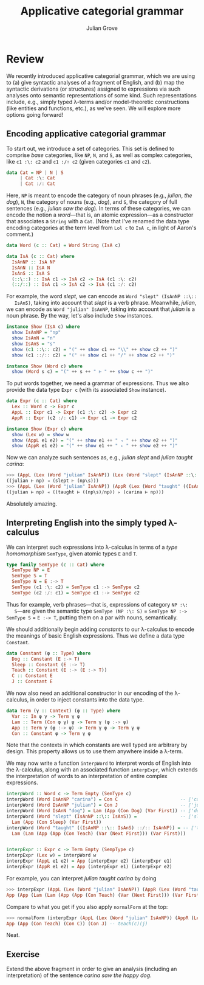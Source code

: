 #+html_head: <link rel="stylesheet" type="text/css" href="../../htmlize.css"/>
#+html_head: <link rel="stylesheet" type="text/css" href="../../readtheorg.css"/>
#+html_head: <script src="../../jquery.min.js"></script>
#+html_head: <script src="../../bootstrap.min.js"></script>
#+html_head: <script type="text/javascript" src="../../readtheorg.js"></script>

#+Author: Julian Grove
#+Title: Applicative categorial grammar

* Review
  We recently introduced applicative categorial grammar, which we are using to
  (a) give syntactic analyses of a fragment of English, and (b) map the
  syntactic derivations (or structures) assigned to expressions via such
  analyses onto semantic representations of some kind. Such representations
  include, e.g., simply typed λ-terms and/or model-theoretic constructions (like
  entities and functions, etc.), as we've seen. We will explore more options
  going forward!

** Encoding applicative categorial grammar
   To start out, we introduce a set of categories. This set is defined to
   comprise /base/ categories, like ~NP~, ~N~, and ~S~, as well as complex categories,
   like ~c1 :\: c2~ and ~c1 :/∶ c2~ (given categories ~c1~ and ~c2~).
   #+begin_src haskell
     data Cat = NP | N | S
 	      | Cat :\: Cat
	      | Cat :/: Cat
   #+end_src
   Here, ~NP~ is meant to encode the category of noun phrases (e.g., /julian/, /the
   dog/), ~N~, the category of nouns (e.g., /dog/), and ~S~, the category of full
   sentences (e.g., /julian saw the dog/). In terms of these categories, we can
   encode the notion a /word/---that is, an atomic expression---as a constructor
   that associates a ~String~ with a ~Cat~. (Note that I've renamed the data type
   encoding categories at the term level from ~Lol c~ to ~IsA c~, in light of
   Aaron's comment.)
   #+begin_src haskell
     data Word (c :: Cat) = Word String (IsA c)

     data IsA (c :: Cat) where
       IsAnNP :: IsA NP
       IsAnN :: IsA N
       IsAnS :: IsA S
       (::\::) :: IsA c1 -> IsA c2 -> IsA (c1 :\: c2)
       (::/::) :: IsA c1 -> IsA c2 -> IsA (c1 :/: c2)
   #+end_src
   For example, the word /slept/, we can encode as ~Word "slept" (IsAnNP ::\::
   IsAnS)~, taking into account that /slept/ is a verb phrase. Meanwhile, /julian/,
   we can encode as ~Word "julian" IsAnNP~, taking into account that /julian/ is a
   noun phrase. By the way, let's also include ~Show~ instances.
   #+begin_src haskell
     instance Show (IsA c) where
       show IsAnNP = "np"
       show IsAnN = "n"
       show IsAnS = "s"
       show (c1 ::\:: c2) = "(" ++ show c1 ++ "\\" ++ show c2 ++ ")"
       show (c1 ::/:: c2) = "(" ++ show c1 ++ "/" ++ show c2 ++ ")"

     instance Show (Word c) where
       show (Word s c) = "(" ++ s ++ " ⊢ " ++ show c ++ ")"
   #+end_src
   
   To put words together, we need a grammar of expressions. Thus we also provide
   the data type ~Expr c~ (with its associated ~Show~ instance).
   #+begin_src haskell
     data Expr (c :: Cat) where
       Lex :: Word c -> Expr c
       AppL :: Expr c1 -> Expr (c1 :\: c2) -> Expr c2
       AppR :: Expr (c2 :/: c1) -> Expr c1 -> Expr c2

     instance Show (Expr c) where
       show (Lex w) = show w
       show (AppL e1 e2) = "(" ++ show e1 ++ " ◃ " ++ show e2 ++ ")"
       show (AppR e1 e2) = "(" ++ show e1 ++ " ▹ " ++ show e2 ++ ")"
   #+end_src
   Now we can analyze such sentences as, e.g., /julian slept/ and /julian taught
   carina/:
   #+begin_src haskell
     >>> (AppL (Lex (Word "julian" IsAnNP)) (Lex (Word "slept" (IsAnNP ::\:: IsAnS))))
     ((julian ⊢ np) ◃ (slept ⊢ (np\s)))
     >>> (AppL (Lex (Word "julian" IsAnNP)) (AppR (Lex (Word "taught" ((IsAnNP ::\:: IsAnS) ::/:: IsAnNP))) (Lex (Word "carina" IsAnNP))))
     ((julian ⊢ np) ◃ ((taught ⊢ ((np\s)/np)) ▹ (carina ⊢ np)))
   #+end_src
   Absolutely amazing.

** Interpreting English into the simply typed λ-calculus
   We can interpret such expressions into λ-calculus in terms of a /type
   homomorphism/ ~SemType~, given atomic types ~E~ and ~T~.
   #+begin_src haskell
     type family SemType (c :: Cat) where
       SemType NP = E
       SemType S = T
       SemType N = E :-> T
       SemType (c1 :\: c2) = SemType c1 :-> SemType c2
       SemType (c2 :/: c1) = SemType c1 :-> SemType c2
   #+end_src
   Thus for example, verb phrases---that is, expressions of category ~NP :\:
   S~---are given the semantic type ~SemType (NP :\: S)~ = ~SemType NP :-> SemType S~
   = ~E :-> T~, putting them on a par with nouns, semantically.

   We should additionally begin adding /constants/ to our λ-calculus to encode the
   meanings of basic English expressions. Thus we define a data type ~Constant~.
   #+begin_src haskell
     data Constant (φ :: Type) where
       Dog :: Constant (E :-> T)
       Sleep :: Constant (E :-> T)
       Teach :: Constant (E :-> (E :-> T))
       C :: Constant E
       J :: Constant E
   #+end_src
   We now also need an additional constructor in our encoding of the λ-calculus,
   in order to inject constants into the data type.
   #+begin_src haskell
     data Term (γ :: Context) (φ :: Type) where
       Var :: In φ γ -> Term γ φ
       Lam :: Term (Con φ γ) ψ -> Term γ (φ :-> ψ)
       App :: Term γ (φ :-> ψ) -> Term γ φ -> Term γ ψ
       Con :: Constant φ -> Term γ φ
   #+end_src
   Note that the contexts in which constants are well typed are arbitrary by
   design. This property allows us to use them anywhere inside a λ-term.

   We may now write a function ~interpWord~ to interpret words of English into the
   λ-calculus, along with an associated function ~interpExpr~, which extends the
   interpretation of words to an interpretation of entire complex expressions.
   #+begin_src haskell
     interpWord :: Word c -> Term Empty (SemType c)
     interpWord (Word IsAnNP "carina") = Con C                       -- ⟦'carina'⟧ = c
     interpWord (Word IsAnNP "julian") = Con J                       -- ⟦'julian'⟧ = j
     interpWord (Word IsAnN "dog") = Lam (App (Con Dog) (Var First)) -- ⟦'dog'⟧ = λx.dog(x)
     interpWord (Word "slept" (IsAnNP ::\:: IsAnS)) =                -- ⟦'slept'⟧ = λx.sleep(x)
       Lam (App (Con Sleep) (Var First))
     interpWord (Word "taught" ((IsAnNP ::\:: IsAnS) ::/:: IsAnNP)) = -- ⟦'taught'⟧ = λx, y.teach(x)(y)
       Lam (Lam (App (App (Con Teach) (Var (Next First))) (Var First)))


     interpExpr :: Expr c -> Term Empty (SempType c)
     interpExpr (Lex w) = interpWord w
     interpExpr (AppL e1 e2) = App (interpExpr e2) (interpExpr e1)
     interpExpr (AppR e1 e2) = App (interpExpr e1) (interpExpr e2)
   #+end_src
   For example, you can interpret /julian taught carina/ by doing
   #+begin_src haskell
     >>> interpExpr (AppL (Lex (Word "julian" IsAnNP)) (AppR (Lex (Word "taught" ((IsAnNP ::\:: IsAnS) ::/:: IsAnNP))) (Lex (Word "carina" IsAnNP))))
     App (App (Lam (Lam (App (App (Con Teach) (Var (Next First))) (Var First)))) (Con C)) (Con J) -- (λx, y.teach(x)(y)) c j
   #+end_src
  Compare to what you get if you also apply ~normalForm~ at the top:
  #+begin_src haskell
    >>> normalForm (interpExpr (AppL (Lex (Word "julian" IsAnNP)) (AppR (Lex (Word "taught" ((IsAnNP ::\:: IsAnS) ::/:: IsAnNP))) (Lex (Word "carina" IsAnNP)))))
    App (App (Con Teach) (Con C)) (Con J) -- teach(c)(j)
   #+end_src
  Neat.

** Exercise
   Extend the above fragment in order to give an analysis (including an
   interpretation) of the sentence /carina saw the happy dog/.
